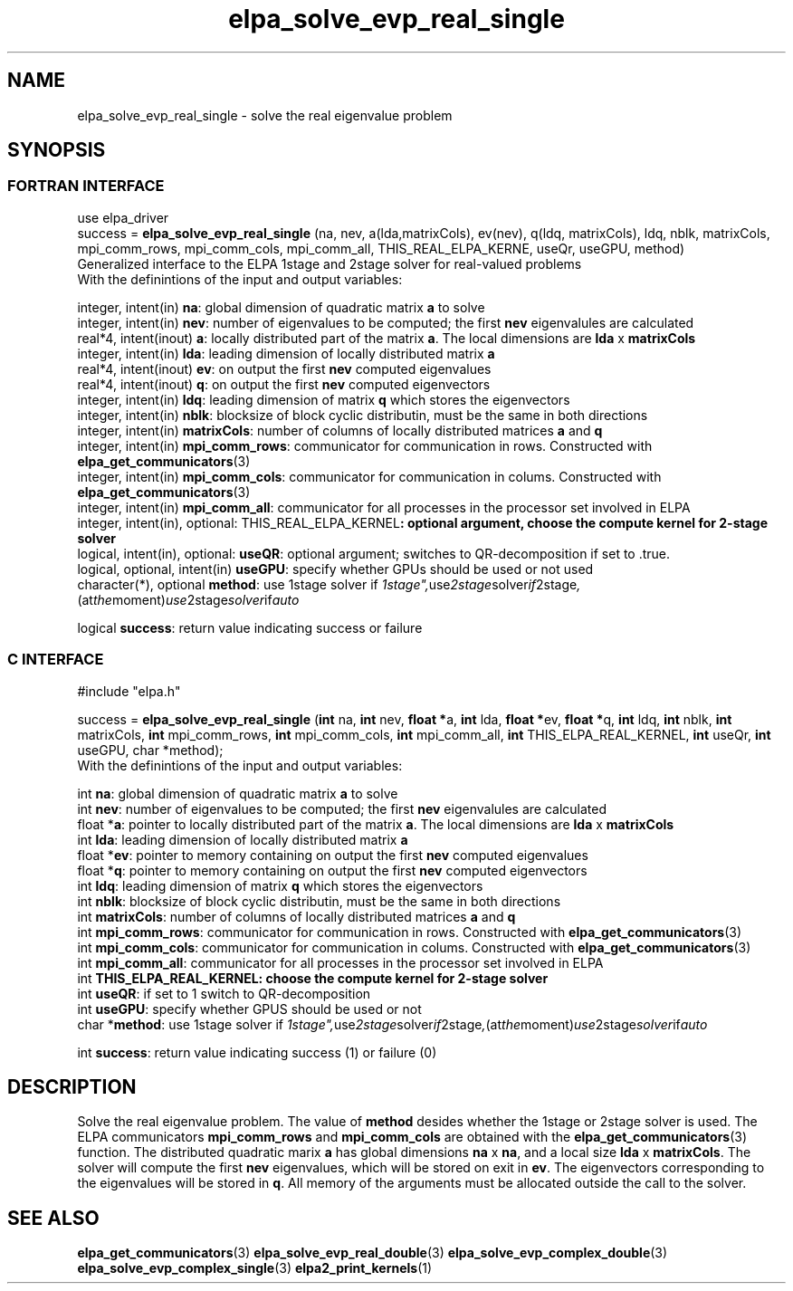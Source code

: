 .TH "elpa_solve_evp_real_single" 3 "Sun Mar 24 2017" "ELPA" \" -*- nroff -*-
.ad l
.nh
.SH NAME
elpa_solve_evp_real_single \- solve the real eigenvalue problem
.br

.SH SYNOPSIS
.br
.SS FORTRAN INTERFACE
use elpa_driver
.br
.br
.RI  "success = \fBelpa_solve_evp_real_single\fP (na, nev, a(lda,matrixCols), ev(nev), q(ldq, matrixCols), ldq, nblk, matrixCols, mpi_comm_rows, mpi_comm_cols, mpi_comm_all, THIS_REAL_ELPA_KERNE, useQr, useGPU, method)"
.br
.RI " "
.br
.RI "Generalized interface to the ELPA 1stage and 2stage solver for real-valued problems"
.br
.RI "With the definintions of the input and output variables:"

.br
.RI "integer, intent(in)            \fBna\fP:                    global dimension of quadratic matrix \fBa\fP to solve"
.br
.RI "integer, intent(in)            \fBnev\fP:                   number of eigenvalues to be computed; the first \fBnev\fP eigenvalules are calculated"
.br
.RI "real*4,  intent(inout)         \fBa\fP:                     locally distributed part of the matrix \fBa\fP. The local dimensions are \fBlda\fP x \fBmatrixCols\fP"
.br
.RI "integer, intent(in)            \fBlda\fP:                   leading dimension of locally distributed matrix \fBa\fP"
.br
.RI "real*4,  intent(inout)         \fBev\fP:                    on output the first \fBnev\fP computed eigenvalues"
.br
.RI "real*4,  intent(inout)         \fBq\fP:                     on output the first \fBnev\fP computed eigenvectors"
.br
.RI "integer, intent(in)            \fBldq\fP:                   leading dimension of matrix \fBq\fP which stores the eigenvectors"
.br
.RI "integer, intent(in)            \fBnblk\fP:                  blocksize of block cyclic distributin, must be the same in both directions"
.br
.RI "integer, intent(in)            \fBmatrixCols\fP:            number of columns of locally distributed matrices \fBa\fP and \fBq\fP"
.br
.RI "integer, intent(in)            \fBmpi_comm_rows\fP:         communicator for communication in rows. Constructed with \fBelpa_get_communicators\fP(3)"
.br
.RI "integer, intent(in)            \fBmpi_comm_cols\fP:         communicator for communication in colums. Constructed with \fBelpa_get_communicators\fP(3)"
.br
.RI "integer, intent(in)            \fBmpi_comm_all\fP:          communicator for all processes in the processor set involved in ELPA"
.br
.RI "integer, intent(in), optional: \fPTHIS_REAL_ELPA_KERNEL\fB: optional argument, choose the compute kernel for 2-stage solver"
.br
.RI "logical, intent(in), optional: \fBuseQR\fP:                 optional argument; switches to QR-decomposition if set to .true."
.br
.RI "logical, optional, intent(in)  \fBuseGPU\fP:                specify whether GPUs should be used or not used"
.br
.RI "character(*), optional         \fBmethod\fP:                use 1stage solver if "1stage", use 2stage solver if "2stage", (at the moment) use 2stage solver if "auto" "

.RI "logical                        \fBsuccess\fP:               return value indicating success or failure"
.br
.SS C INTERFACE
#include "elpa.h"

.br
.RI "success = \fBelpa_solve_evp_real_single\fP (\fBint\fP na, \fBint\fP nev, \fB float *\fPa, \fBint\fP lda, \fB float *\fPev, \fBfloat *\fPq, \fBint\fP ldq, \fBint\fP nblk, \fBint\fP matrixCols, \fBint\fP mpi_comm_rows, \fBint\fP mpi_comm_cols, \fBint\fP mpi_comm_all, \fBint\fP THIS_ELPA_REAL_KERNEL, \fBint\fP useQr, \fBint\fP useGPU, \fbchar *\fPmethod);"
.br
.RI " "
.br
.RI "With the definintions of the input and output variables:"

.br
.RI "int     \fBna\fP:                    global dimension of quadratic matrix \fBa\fP to solve"
.br
.RI "int     \fBnev\fP:                   number of eigenvalues to be computed; the first \fBnev\fP eigenvalules are calculated"
.br
.RI "float  *\fBa\fP:                     pointer to locally distributed part of the matrix \fBa\fP. The local dimensions are \fBlda\fP x \fBmatrixCols\fP"
.br
.RI "int     \fBlda\fP:                   leading dimension of locally distributed matrix \fBa\fP"
.br
.RI "float  *\fBev\fP:                    pointer to memory containing on output the first \fBnev\fP computed eigenvalues"
.br
.RI "float  *\fBq\fP:                     pointer to memory containing on output the first \fBnev\fP computed eigenvectors"
.br
.RI "int     \fBldq\fP:                   leading dimension of matrix \fBq\fP which stores the eigenvectors"
.br
.RI "int     \fBnblk\fP:                  blocksize of block cyclic distributin, must be the same in both directions"
.br
.RI "int     \fBmatrixCols\fP:            number of columns of locally distributed matrices \fBa\fP and \fBq\fP"
.br
.RI "int     \fBmpi_comm_rows\fP:         communicator for communication in rows. Constructed with \fBelpa_get_communicators\fP(3)"
.br
.RI "int     \fBmpi_comm_cols\fP:         communicator for communication in colums. Constructed with \fBelpa_get_communicators\fP(3)"
.br
.RI "int     \fBmpi_comm_all\fP:          communicator for all processes in the processor set involved in ELPA"
.br
.RI "int     \fBTHIS_ELPA_REAL_KERNEL\fp: choose the compute kernel for 2-stage solver"
.br
.RI "int     \fBuseQR\fP:                 if set to 1 switch to QR-decomposition"
.br
.RI "int     \fBuseGPU\fP:                specify whether GPUS should be used or not
.br
.RI "char   *\fBmethod\fP:                use 1stage solver if "1stage", use 2stage solver if "2stage", (at the moment) use 2stage solver if "auto" "

.RI "int     \fBsuccess\fP:               return value indicating success (1) or failure (0)

.SH DESCRIPTION
Solve the real eigenvalue problem. The value of \fBmethod\fP desides whether the 1stage or 2stage solver is used. The ELPA communicators \fBmpi_comm_rows\fP and \fBmpi_comm_cols\fP are obtained with the \fBelpa_get_communicators\fP(3) function. The distributed quadratic marix \fBa\fP has global dimensions \fBna\fP x \fBna\fP, and a local size \fBlda\fP x \fBmatrixCols\fP. The solver will compute the first \fBnev\fP eigenvalues, which will be stored on exit in \fBev\fP. The eigenvectors corresponding to the eigenvalues will be stored in \fBq\fP. All memory of the arguments must be allocated outside the call to the solver.
.br
.SH "SEE ALSO"
\fBelpa_get_communicators\fP(3) \fBelpa_solve_evp_real_double\fP(3) \fBelpa_solve_evp_complex_double\fP(3) \fBelpa_solve_evp_complex_single\fP(3) \fBelpa2_print_kernels\fP(1)
